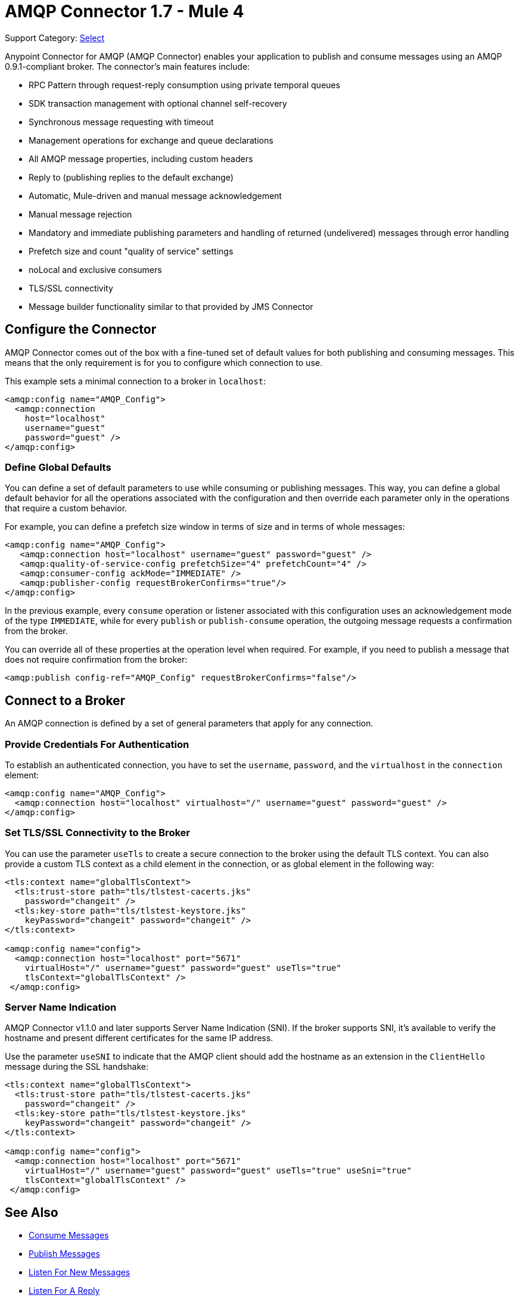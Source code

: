 = AMQP Connector 1.7 - Mule 4
:page-aliases: connectors::amqp/amqp-connector.adoc

Support Category: https://www.mulesoft.com/legal/versioning-back-support-policy#anypoint-connectors[Select]

Anypoint Connector for AMQP (AMQP Connector) enables your application to publish and consume messages using an AMQP 0.9.1-compliant broker. The connector's main features include:

* RPC Pattern through request-reply consumption using private temporal queues
* SDK transaction management with optional channel self-recovery
* Synchronous message requesting with timeout
* Management operations for exchange and queue declarations
* All AMQP message properties, including custom headers
* Reply to (publishing replies to the default exchange)
* Automatic, Mule-driven and manual message acknowledgement
* Manual message rejection
* Mandatory and immediate publishing parameters and handling of returned (undelivered) messages through error handling
* Prefetch size and count "quality of service" settings
* noLocal and exclusive consumers
* TLS/SSL connectivity
* Message builder functionality similar to that provided by JMS Connector

[[configuration_settings]]
== Configure the Connector

AMQP Connector comes out of the box with a fine-tuned set of default values for both publishing and consuming messages. This means that the only requirement is for you to configure which connection to use.

This example sets a minimal connection to a broker in `localhost`:

[source,example,linenums]
----
<amqp:config name="AMQP_Config">
  <amqp:connection
    host="localhost"
    username="guest"
    password="guest" />
</amqp:config>
----

=== Define Global Defaults

You can define a set of default parameters to use while consuming or publishing messages. This way, you can define a global default behavior for all the operations associated with the configuration and then override each parameter only in the operations that require a custom behavior.

For example, you can define a prefetch size window in terms of size and in terms of whole messages:

[source,example,linenums]
----
<amqp:config name="AMQP_Config">
   <amqp:connection host="localhost" username="guest" password="guest" />
   <amqp:quality-of-service-config prefetchSize="4" prefetchCount="4" />
   <amqp:consumer-config ackMode="IMMEDIATE" />
   <amqp:publisher-config requestBrokerConfirms="true"/>
</amqp:config>
----

In the previous example, every `consume` operation or listener associated with this configuration uses an acknowledgement mode of the type `IMMEDIATE`, while for every `publish` or `publish-consume` operation, the outgoing message requests a confirmation from the broker.

You can override all of these properties at the operation level when required. For example, if you need to publish a message that does not require confirmation from the broker:

[source,example]
----
<amqp:publish config-ref="AMQP_Config" requestBrokerConfirms="false"/>
----

== Connect to a Broker

An AMQP connection is defined by a set of general parameters that apply for any connection.

=== Provide Credentials For Authentication

To establish an authenticated connection, you have to set the `username`, `password`, and the `virtualhost` in the `connection` element:

[source,example,linenums]
----
<amqp:config name="AMQP_Config">
  <amqp:connection host="localhost" virtualhost="/" username="guest" password="guest" />
</amqp:config>
----

=== Set TLS/SSL Connectivity to the Broker

You can use the parameter `useTls` to create a secure connection to the broker using the default TLS context. You can also provide a custom TLS context as a child element in the connection, or as global element in the following way:

[source,example,linenums]
----
<tls:context name="globalTlsContext">
  <tls:trust-store path="tls/tlstest-cacerts.jks"
    password="changeit" />
  <tls:key-store path="tls/tlstest-keystore.jks"
    keyPassword="changeit" password="changeit" />
</tls:context>

<amqp:config name="config">
  <amqp:connection host="localhost" port="5671"
    virtualHost="/" username="guest" password="guest" useTls="true"
    tlsContext="globalTlsContext" />
 </amqp:config>
----

=== Server Name Indication

AMQP Connector v1.1.0 and later supports Server Name Indication (SNI). If the broker supports SNI, it's available to verify the hostname and present different certificates for the same IP address.

Use the parameter `useSNI` to indicate that the AMQP client should add the hostname as an extension in the `ClientHello` message during the SSL handshake:

[source,example,linenums]
----
<tls:context name="globalTlsContext">
  <tls:trust-store path="tls/tlstest-cacerts.jks"
    password="changeit" />
  <tls:key-store path="tls/tlstest-keystore.jks"
    keyPassword="changeit" password="changeit" />
</tls:context>

<amqp:config name="config">
  <amqp:connection host="localhost" port="5671"
    virtualHost="/" username="guest" password="guest" useTls="true" useSni="true"
    tlsContext="globalTlsContext" />
 </amqp:config>
----


== See Also

* xref:amqp-consume.adoc[Consume Messages]
* xref:amqp-publish.adoc[Publish Messages]
* xref:amqp-listener.adoc[Listen For New Messages]
* xref:amqp-publish-consume.adoc[Listen For A Reply]
* xref:amqp-ack.adoc[Message Acknowledgement]
* xref:amqp-transactions.adoc[Transactions in AMQP]
* xref:amqp-documentation.adoc[AMQP Connector Reference]
* https://help.mulesoft.com[MuleSoft Help Center]
